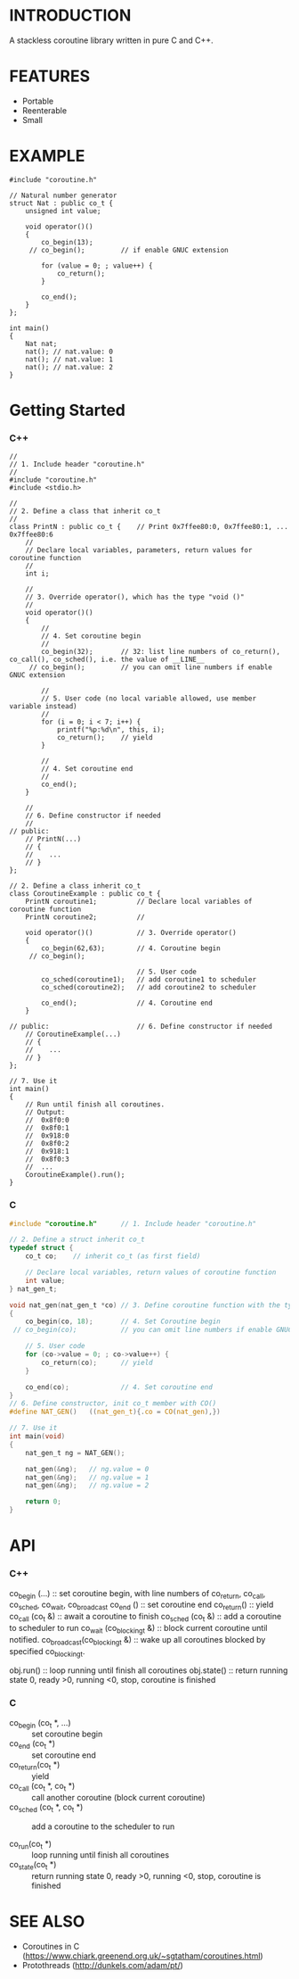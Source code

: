 * INTRODUCTION
A stackless coroutine library written in pure C and C++.

* FEATURES
- Portable
- Reenterable
- Small

* EXAMPLE
#+BEGIN_SRC C++
#include "coroutine.h"

// Natural number generator
struct Nat : public co_t {
    unsigned int value;

    void operator()()
    {
        co_begin(13);
     // co_begin();         // if enable GNUC extension

        for (value = 0; ; value++) {
            co_return();
        }

        co_end();
    }
};

int main()
{
    Nat nat;
    nat(); // nat.value: 0
    nat(); // nat.value: 1
    nat(); // nat.value: 2
}
#+END_SRC

* Getting Started
*** C++
#+BEGIN_SRC C++
//
// 1. Include header "coroutine.h"
//
#include "coroutine.h"
#include <stdio.h>

//
// 2. Define a class that inherit co_t
//
class PrintN : public co_t {    // Print 0x7ffee80:0, 0x7ffee80:1, ... 0x7ffee80:6
    //
    // Declare local variables, parameters, return values for coroutine function
    //
    int i;

    //
    // 3. Override operator(), which has the type "void ()"
    //
    void operator()()
    {
        //
        // 4. Set coroutine begin
        //
        co_begin(32);       // 32: list line numbers of co_return(), co_call(), co_sched(), i.e. the value of __LINE__
     // co_begin();         // you can omit line numbers if enable GNUC extension

        //
        // 5. User code (no local variable allowed, use member variable instead)
        //
        for (i = 0; i < 7; i++) {
            printf("%p:%d\n", this, i);
            co_return();    // yield
        }

        //
        // 4. Set coroutine end
        //
        co_end();
    }

    //
    // 6. Define constructor if needed
    //
// public:
    // PrintN(...)
    // {
    //    ...
    // }
};

// 2. Define a class inherit co_t
class CoroutineExample : public co_t {
    PrintN coroutine1;          // Declare local variables of coroutine function
    PrintN coroutine2;          //

    void operator()()           // 3. Override operator()
    {
        co_begin(62,63);        // 4. Coroutine begin
     // co_begin();

                                // 5. User code
        co_sched(coroutine1);   // add coroutine1 to scheduler
        co_sched(coroutine2);   // add coroutine2 to scheduler

        co_end();               // 4. Coroutine end
    }

// public:                      // 6. Define constructor if needed
    // CoroutineExample(...)
    // {
    //    ...
    // }
};

// 7. Use it
int main()
{
    // Run until finish all coroutines.
    // Output:
    //  0x8f0:0
    //  0x8f0:1
    //  0x918:0
    //  0x8f0:2
    //  0x918:1
    //  0x8f0:3
    //  ...
    CoroutineExample().run();
}
#+END_SRC

*** C
#+BEGIN_SRC C
#include "coroutine.h"      // 1. Include header "coroutine.h"

// 2. Define a struct inherit co_t
typedef struct {
    co_t co;    // inherit co_t (as first field)

    // Declare local variables, return values of coroutine function
    int value;
} nat_gen_t;

void nat_gen(nat_gen_t *co) // 3. Define coroutine function with the type "void (co_t *)"
{
    co_begin(co, 18);       // 4. Set Coroutine begin
 // co_begin(co);           // you can omit line numbers if enable GNUC extension

    // 5. User code
    for (co->value = 0; ; co->value++) {
        co_return(co);      // yield
    }

    co_end(co);             // 4. Set coroutine end
}
// 6. Define constructor, init co_t member with CO()
#define NAT_GEN()   ((nat_gen_t){.co = CO(nat_gen),})

// 7. Use it
int main(void)
{
    nat_gen_t ng = NAT_GEN();

    nat_gen(&ng);   // ng.value = 0
    nat_gen(&ng);   // ng.value = 1
    nat_gen(&ng);   // ng.value = 2

    return 0;
}
#+END_SRC

* API
*** C++
co_begin (...)    :: set coroutine begin, with line numbers of co_return, co_call, co_sched, co_wait, co_broadcast
co_end   ()       :: set coroutine end
co_return()       :: yield
co_call  (co_t &) :: await a coroutine to finish
co_sched (co_t &) :: add   a coroutine to scheduler to run
co_wait     (co_blocking_t &) :: block current coroutine until notified.
co_broadcast(co_blocking_t &) :: wake up all coroutines blocked by specified co_blocking_t.

obj.run()     :: loop running until finish all coroutines
obj.state()   :: return running state
                 0, ready
                >0, running
                <0, stop, coroutine is finished
*** C
- co_begin (co_t *, ...)    :: set coroutine begin
- co_end   (co_t *)         :: set coroutine end
- co_return(co_t *)         :: yield
- co_call  (co_t *, co_t *) :: call another coroutine (block current coroutine)
- co_sched (co_t *, co_t *) :: add a coroutine to the scheduler to run

- co_run(co_t *)    :: loop running until finish all coroutines
- co_state(co_t *)  :: return running state
                        0, ready
                       >0, running
                       <0, stop, coroutine is finished
* SEE ALSO
- Coroutines in C (https://www.chiark.greenend.org.uk/~sgtatham/coroutines.html)
- Protothreads    (http://dunkels.com/adam/pt/)
